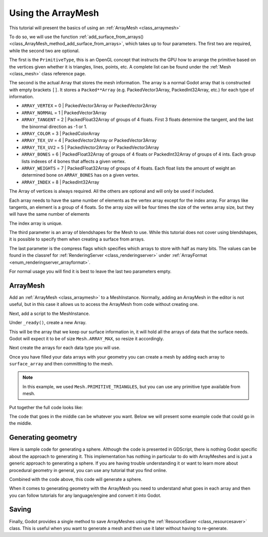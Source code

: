 .. _doc_arraymesh:

Using the ArrayMesh
===================

This tutorial will present the basics of using an :ref:`ArrayMesh <class_arraymesh>`

To do so, we will use the function :ref:`add_surface_from_arrays() <class_ArrayMesh_method_add_surface_from_arrays>`,
which takes up to four parameters. The first two are required, while the second two are optional.

The first is the ``PrimitiveType``, this is an OpenGL concept that instructs the GPU
how to arrange the primitive based on the vertices given whether it is triangles,
lines, points, etc. A complete list can be found under the :ref:`Mesh <class_mesh>`
class reference page.

The second is the actual Array that stores the mesh information. The array is a normal Godot array that
is constructed with empty brackets ``[]``. It stores a ``Packed**Array`` (e.g. PackedVector3Array,
PackedInt32Array, etc.) for each type of information.

- ``ARRAY_VERTEX`` = 0 | PackedVector3Array or PackedVector2Array
- ``ARRAY_NORMAL`` = 1 | PackedVector3Array
- ``ARRAY_TANGENT`` = 2 | PackedFloat32Array of groups of 4 floats. First 3 floats determine the tangent, and
  the last the binormal direction as -1 or 1.
- ``ARRAY_COLOR`` = 3 | PackedColorArray
- ``ARRAY_TEX_UV`` = 4 | PackedVector2Array or PackedVector3Array
- ``ARRAY_TEX_UV2`` = 5 | PackedVector2Array or PackedVector3Array
- ``ARRAY_BONES`` = 6 | PackedFloat32Array of groups of 4 floats or PackedInt32Array of groups of 4 ints. Each group lists indexes of 4 bones that affects a given vertex.
- ``ARRAY_WEIGHTS`` = 7 | PackedFloat32Array of groups of 4 floats. Each float lists the amount of weight an determined bone on ``ARRAY_BONES`` has on a given vertex.
- ``ARRAY_INDEX`` = 8 | PackedInt32Array

The Array of vertices is always required. All the others are optional and will only be used if included.

Each array needs to have the same number of elements as the vertex array except for the index array.
For arrays like tangents, an element is a group of 4 floats. So the array size will be four times
the size of the vertex array size, but they will have the same number of elements

The index array is unique.

The third parameter is an array of blendshapes for the Mesh to use. While this tutorial does not cover
using blendshapes, it is possible to specify them when creating a surface from arrays.

The last parameter is the compress flags which specifies which arrays to store with half as many bits. The
values can be found in the classref for :ref:`RenderingServer <class_renderingserver>` under :ref:`ArrayFormat <enum_renderingserver_arrayformat>`.

For normal usage you will find it is best to leave the last two parameters empty.

ArrayMesh
---------

Add an :ref:`ArrayMesh <class_arraymesh>` to a MeshInstance. Normally, adding an ArrayMesh in
the editor is not useful, but in this case it allows us to access the ArrayMesh from code
without creating one.

Next, add a script to the MeshInstance.

Under ``_ready()``, create a new Array.

.. tabs::
  .. code-tab:: gdscript GDScript

    var arr = []
    
  .. code-tab:: csharp 
  
    var arr = new Godot.Collections.Array ();
    

This will be the array that we keep our surface information in, it will hold
all the arrays of data that the surface needs. Godot will expect it to be of
size ``Mesh.ARRAY_MAX``, so resize it accordingly.

.. tabs::
 .. code-tab:: gdscript GDScript

    var arr = []
    arr.resize(Mesh.ARRAY_MAX)
    
  .. code-tab:: csharp 
  
    var arr = new Godot.Collections.Array ();
    arr.Resize ((int)Mesh.ArrayType.Max);
    

Next create the arrays for each data type you will use.

.. tabs::
 .. code-tab:: gdscript GDScript

    var verts = PackedVector3Array()
    var uvs = PackedVector2Array()
    var normals = PackedVector3Array()
    var indices = PackedInt32Array()
    
  .. code-tab:: csharp 
  
    var vertices = new List<Vector3> ();
    var uvs = new List<Vector2> ();
    var normals = new List<Vector3> ();
    var indices = new List<int> ();
    

Once you have filled your data arrays with your geometry you can create a mesh
by adding each array to ``surface_array`` and then committing to the mesh.

.. tabs::
 .. code-tab:: gdscript GDScript

    arr[Mesh.ARRAY_VERTEX] = verts
    arr[Mesh.ARRAY_TEX_UV] = uvs
    arr[Mesh.ARRAY_NORMAL] = normals
    arr[Mesh.ARRAY_INDEX] = indices

    mesh.add_surface_from_arrays(Mesh.PRIMITIVE_TRIANGLES, arr) # No blendshapes or compression used.
    
  .. code-tab:: csharp 
  
    arr[(int)Mesh.ArrayType.Vertex] = vertices.ToArray ();
    arr[(int)Mesh.ArrayType.TexUv] = uvs.ToArray ();
    arr[(int)Mesh.ArrayType.Normal] = normals.ToArray ();
    arr[(int)Mesh.ArrayType.Index] = indices.ToArray ();
    
    var mesh = (ArrayMesh)this.Mesh;
    mesh.AddSurfaceFromArrays (Mesh.PrimitiveType.Triangles, arr);
    
    this.Mesh = mesh;
  

.. note:: In this example, we used ``Mesh.PRIMITIVE_TRIANGLES``, but you can use any primitive type
          available from mesh.

Put together the full code looks like:

.. tabs::
 .. code-tab:: gdscript GDScript

    extends MeshInstance

    func _ready():
        var arr = []
        arr.resize(Mesh.ARRAY_MAX)

        # PackedVectorXArrays for mesh construction.
        var verts = PackedVector3Array()
        var uvs = PackedVector2Array()
        var normals = PackedVector3Array()
        var indices = PackedInt32Array()

        #######################################
        ## Insert code here to generate mesh ##
        #######################################

        # Assign arrays to mesh array.
        arr[Mesh.ARRAY_VERTEX] = verts
        arr[Mesh.ARRAY_TEX_UV] = uvs
        arr[Mesh.ARRAY_NORMAL] = normals
        arr[Mesh.ARRAY_INDEX] = indices

        # Create mesh surface from mesh array.
        mesh.add_surface_from_arrays(Mesh.PRIMITIVE_TRIANGLES, arr) # No blendshapes or compression used.

  .. code-tab:: csharp 

    using Godot;
    using System.Collections.Generic;

    public class MeshInstance : Godot.MeshInstance {

        public override void _Ready () {

            Godot.Collections.Array arr = new Godot.Collections.Array ();
            arr.Resize ((int)Mesh.ArrayType.Max);

            var vertices = new List<Vector3> ();
            var uvs = new List<Vector2> ();
            var normals = new List<Vector3> ();
            var indices = new List<int> ();

            ///////////////////////////////////////
            // Insert code here to generate mesh //
            ///////////////////////////////////////

            arr[(int)Mesh.ArrayType.Vertex] = vertices.ToArray ();
            arr[(int)Mesh.ArrayType.TexUv] = uvs.ToArray ();
            arr[(int)Mesh.ArrayType.Normal] = normals.ToArray ();
            arr[(int)Mesh.ArrayType.Index] = indices.ToArray ();

            var mesh = (ArrayMesh)this.Mesh;
            mesh.AddSurfaceFromArrays (Mesh.PrimitiveType.Triangles, arr);

            this.Mesh = mesh;

        }

    }

  

The code that goes in the middle can be whatever you want. Below we will present some example code that
could go in the middle.

Generating geometry
-------------------

Here is sample code for generating a sphere. Although the code is presented in
GDScript, there is nothing Godot specific about the approach to generating it.
This implementation has nothing in particular to do with ArrayMeshes and is just a
generic approach to generating a sphere. If you are having trouble understanding it
or want to learn more about procedural geometry in general, you can use any tutorial
that you find online.

.. tabs::
 .. code-tab:: gdscript GDScript

    extends MeshInstance

    var rings = 50
    var radial_segments = 50
    var height = 1
    var radius = 1

    func _ready():

        # Set up the PackedVectorXArrays.

        # Vertex indices.
        var thisrow = 0
        var prevrow = 0
        var point = 0

        # Loop over rings.
        for i in range(rings + 1):
            var v = float(i) / rings
            var w = sin(PI * v)
            var y = cos(PI * v)

            # Loop over segments in ring.
            for j in range(radial_segments):
                var u = float(j) / radial_segments
                var x = sin(u * PI * 2.0)
                var z = cos(u * PI * 2.0)
                var vert = Vector3(x * radius * w, y, z * radius * w)
                verts.append(vert)
                normals.append(vert.normalized())
                uvs.append(Vector2(u, v))
                point += 1

                # Create triangles in ring using indices.
                if i > 0 and j > 0:
                    indices.append(prevrow + j - 1)
                    indices.append(prevrow + j)
                    indices.append(thisrow + j - 1)

                    indices.append(prevrow + j)
                    indices.append(thisrow + j)
                    indices.append(thisrow + j - 1)

            if i > 0:
                indices.append(prevrow + radial_segments - 1)
                indices.append(prevrow)
                indices.append(thisrow + radial_segments - 1)

                indices.append(prevrow)
                indices.append(prevrow + radial_segments)
                indices.append(thisrow + radial_segments - 1)

            prevrow = thisrow
            thisrow = point

      # Commit to the ArrayMesh.

Combined with the code above, this code will generate a sphere.

When it comes to generating geometry with the ArrayMesh you need to understand what goes
in each array and then you can follow tutorials for any language/engine and convert it into Godot.

Saving
------

Finally, Godot provides a single method to save ArrayMeshes using the :ref:`ResourceSaver <class_resourcesaver>`
class. This is useful when you want to generate a mesh and then use it later without having to re-generate.

.. tabs::
 .. code-tab:: gdscript GDScript

    # Saves mesh to a .tres file with compression enabled.
    ResourceSaver.save("res://sphere.tres", mesh, 32)
